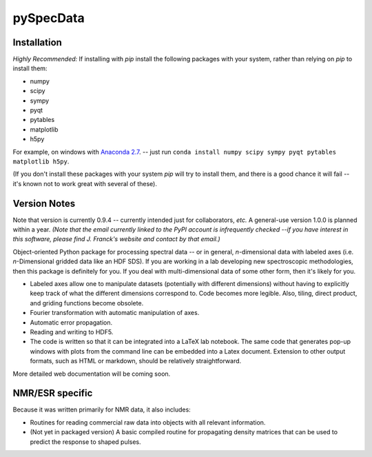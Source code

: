 ===========
pySpecData
===========

Installation
============

*Highly Recommended:* 
If installing with `pip` install the following packages with your system, rather than relying on `pip` to install them:

* numpy

* scipy

* sympy

* pyqt

* pytables

* matplotlib

* h5py

For example, on windows with `Anaconda 2.7 <https://www.continuum.io/downloads>`_.
-- just run
``conda install numpy scipy sympy pyqt pytables matplotlib h5py``.

(If you don't install these packages with your system `pip` will try to install them, and there is a good chance it will fail -- it's known not to work great with several of these).

Version Notes
=============

Note that version is currently 0.9.4 -- currently intended just for collaborators, *etc.*
A general-use version 1.0.0 is planned within a year.
*(Note that the email currently linked to the PyPI account is infrequently checked --if you have interest in this software, please find J. Franck's website and contact by that email.)*

Object-oriented Python package for processing spectral data -- or in general, *n*-dimensional data with labeled axes (i.e. *n*-Dimensional gridded data like an HDF SDS).  If you are working in a lab developing new spectroscopic methodologies, then this package is definitely for you.  If you deal with multi-dimensional data of some other form, then it's likely for you.

* Labeled axes allow one to manipulate datasets (potentially with different dimensions) without having to explicitly keep track of what the different dimensions correspond to.  Code becomes more legible.  Also, tiling, direct product, and griding functions become obsolete.

* Fourier transformation with automatic manipulation of axes.

* Automatic error propagation.

* Reading and writing to HDF5.

* The code is written so that it can be integrated into a LaTeX lab notebook.  The same code that generates pop-up windows with plots from the command line can be embedded into a Latex document. Extension to other output formats, such as HTML or markdown, should be relatively straightforward.

More detailed web documentation will be coming soon.

NMR/ESR specific
================

Because it was written primarily for NMR data, it also includes:

* Routines for reading commercial raw data into objects with all relevant information.

* (Not yet in packaged version) A basic compiled routine for propagating density matrices that can be used to predict the response to shaped pulses.

